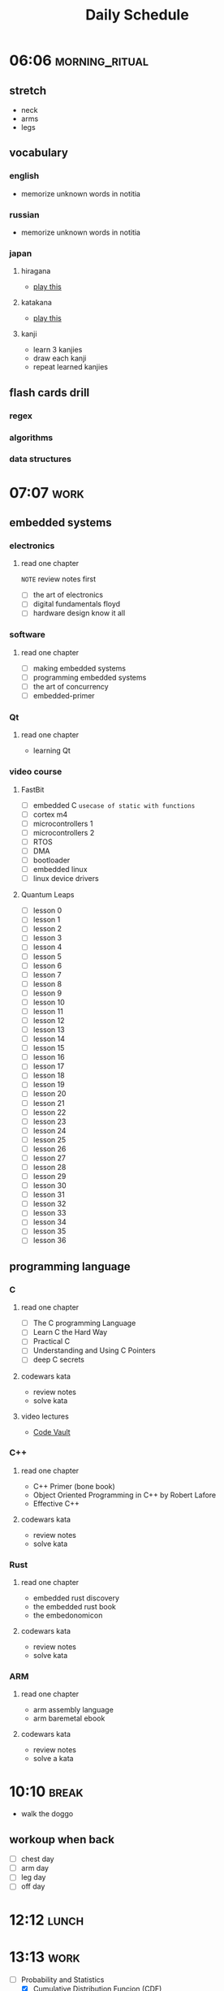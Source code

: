 #+TITLE: Daily Schedule
#+STARTUP: overview

* 06:06 :morning_ritual:
** stretch
- neck
- arms
- legs
** vocabulary
*** english
- memorize unknown words in notitia
*** russian
- memorize unknown words in notitia
*** japan
**** hiragana
- [[https://drlingua.com/japanese/games/kana-bento/][play this]]
**** katakana
- [[https://drlingua.com/japanese/games/kana-bento/][play this]]
**** kanji
- learn 3 kanjies
- draw each kanji
- repeat learned kanjies
** flash cards drill
*** regex
*** algorithms
*** data structures
* 07:07 :work:
** embedded systems
*** electronics
**** read one chapter
=NOTE= review notes first
- [ ] the art of electronics
- [ ] digital fundamentals floyd
- [ ] hardware design know it all
*** software
**** read one chapter
- [-] making embedded systems
- [-] programming embedded systems
- [-] the art of concurrency
- [ ] embedded-primer
*** Qt
**** read one chapter
- learning Qt
*** video course
**** FastBit
- [-] embedded C =usecase of static with functions=
- [ ] cortex m4
- [ ] microcontrollers 1
- [ ] microcontrollers 2
- [ ] RTOS
- [ ] DMA
- [ ] bootloader
- [ ] embedded linux
- [ ] linux device drivers
**** Quantum Leaps
- [ ] lesson 0
- [ ] lesson 1
- [ ] lesson 2
- [ ] lesson 3
- [ ] lesson 4
- [ ] lesson 5
- [ ] lesson 6
- [ ] lesson 7
- [ ] lesson 8
- [ ] lesson 9
- [ ] lesson 10
- [ ] lesson 11
- [ ] lesson 12
- [ ] lesson 13
- [ ] lesson 14
- [ ] lesson 15
- [ ] lesson 16
- [ ] lesson 17
- [ ] lesson 18
- [ ] lesson 19
- [ ] lesson 20
- [ ] lesson 21
- [ ] lesson 22
- [ ] lesson 23
- [ ] lesson 24
- [ ] lesson 25
- [ ] lesson 26
- [ ] lesson 27
- [ ] lesson 28
- [ ] lesson 29
- [ ] lesson 30
- [ ] lesson 31
- [ ] lesson 32
- [ ] lesson 33
- [ ] lesson 34
- [ ] lesson 35
- [ ] lesson 36

** programming language
*** C
**** read one chapter
- [ ] The C programming Language
- [ ] Learn C the Hard Way
- [ ] Practical C
- [ ] Understanding and Using C Pointers
- [ ] deep C secrets
**** codewars kata
- review notes
- solve kata
**** video lectures
- [[https://www.youtube.com/watch?v=ypG9W33LOTk&list=PLfqABt5AS4FmErobw8YyTwXDUE5nPH5lH][Code Vault]]
*** C++
**** read one chapter
- C++ Primer (bone book)
- Object Oriented Programming in C++ by Robert Lafore
- Effective C++
**** codewars kata
- review notes
- solve kata
*** Rust
**** read one chapter
- embedded rust discovery
- the embedded rust book
- the embedonomicon
**** codewars kata
- review notes
- solve kata
*** ARM
**** read one chapter
- arm assembly language
- arm baremetal ebook
**** codewars kata
- review notes
- solve a kata
* 10:10 :break:
- walk the doggo
** workoup when back
  - [ ] chest day
  - [ ] arm day
  - [ ] leg day
  - [ ] off day
* 12:12 :lunch:
* 13:13 :work:
- [-] Probability and Statistics
  - [X] Cumulative Distribution Funcion (CDF)
  - [X] Median / Mod
  - [X] Variance And Standard Deviation
  - [ ] Functions of Random Variables
  - [ ] Continuous Random Variables
- [ ] ERP
- [-] Betik Diller
  - [-] scikit learn
  - [ ] flask
- [ ] Wireless Communication
  - [ ] wireless slide 7
  - [ ] wireless slide 8
  - [ ] wireless slide 9
* 17:17 :break:
** jamming
- jam through backing tracks on youtube
** gaming
*** retroarch
- [ ] ninja gaiden III
- [ ] Super Mario 3
- [ ] Super Mario 2
*** path of exile
** other
* 17:47 :study:
** software engineering
*** read one chapter
- [-] dive into design patterns
- [-] domain driven design
- [-] dive into refactoring
- [-] clean code
- [-] code complete
- [ ] object oriented analysis and design
- [ ] working effectively with legacy code
* 21:21 :finish:
** reading
- [ ] outliers
- [ ] siddhardtha
- [ ] semerkant
- [ ] yer altından notlar
- [ ] bir delinin anı defteri
- [ ] zor kişiliklerle yaşamak
- [-] suç ve ceza
** watch movie
- [X] [[https://www.youtube.com/watch?v=onM1l2F-2o4][Zeitgeist III]]
